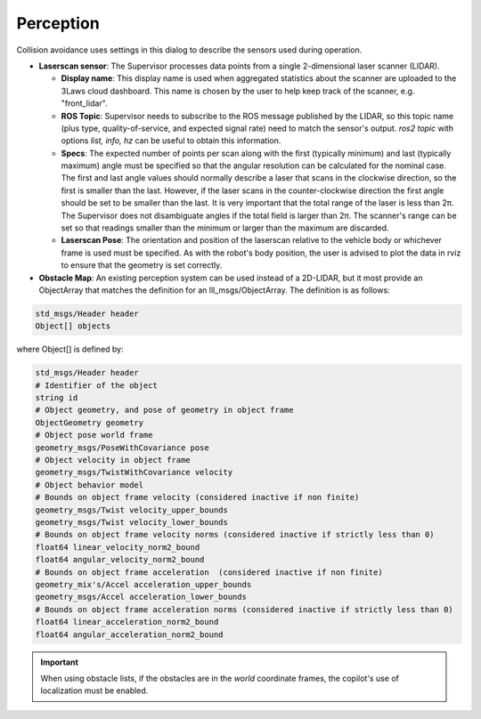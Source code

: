 Perception
============

Collision avoidance uses settings in this dialog to describe the sensors used during operation.

.. image:: ../../data/cpanel5.png
  :width: 800px
  :align: center
  :alt: Configuration > Perception page: The laserscan or list of obstacles is configured here.

- **Laserscan sensor**: The Supervisor processes data points from a single 2-dimensional laser scanner (LIDAR).

  * **Display name**: This display name is used when aggregated statistics about the scanner are uploaded to the 3Laws cloud dashboard. This name is chosen by the user to help keep track of the scanner, e.g. "front_lidar".

  * **ROS Topic**: Supervisor needs to subscribe to the ROS message published by the LIDAR, so this topic name (plus type, quality-of-service, and expected signal rate) need to match the sensor's output. *ros2 topic* with options *list, info, hz* can be useful to obtain this information.

  * **Specs**:  The expected number of points per scan along with the first (typically minimum) and last (typically maximum) angle must be specified so that the angular resolution can be calculated for the nominal case. The first and last angle values should normally describe a laser that scans in the clockwise direction, so the first is smaller than the last. However, if the laser scans in the counter-clockwise direction the first angle should be set to be smaller than the last. It is very important that the total range of the laser is less than 2π. The Supervisor does not disambiguate angles if the total field is larger than 2π. The scanner's range can be set so that readings smaller than the minimum or larger than the maximum are discarded.

  * **Laserscan Pose**: The orientation and position of the laserscan relative to the vehicle body or whichever frame is used must be specified. As with the robot's body position, the user is advised to plot the data in rviz to ensure that the geometry is set correctly.

- **Obstacle Map**: An existing perception system can be used instead of a 2D-LIDAR, but it most provide an ObjectArray that matches the definition for an lll_msgs/ObjectArray. The definition is as follows:

.. code::

  std_msgs/Header header
  Object[] objects

where Object[] is defined by:

.. code::

  std_msgs/Header header
  # Identifier of the object
  string id
  # Object geometry, and pose of geometry in object frame
  ObjectGeometry geometry
  # Object pose world frame
  geometry_msgs/PoseWithCovariance pose
  # Object velocity in object frame
  geometry_msgs/TwistWithCovariance velocity
  # Object behavior model
  # Bounds on object frame velocity (considered inactive if non finite)
  geometry_msgs/Twist velocity_upper_bounds
  geometry_msgs/Twist velocity_lower_bounds
  # Bounds on object frame velocity norms (considered inactive if strictly less than 0)
  float64 linear_velocity_norm2_bound
  float64 angular_velocity_norm2_bound
  # Bounds on object frame acceleration  (considered inactive if non finite)
  geometry_mix's/Accel acceleration_upper_bounds
  geometry_msgs/Accel acceleration_lower_bounds
  # Bounds on object frame acceleration norms (considered inactive if strictly less than 0)
  float64 linear_acceleration_norm2_bound
  float64 angular_acceleration_norm2_bound

.. important::

  When using obstacle lists, if the obstacles are in the *world* coordinate frames, the copilot's use of localization must be enabled.

\
